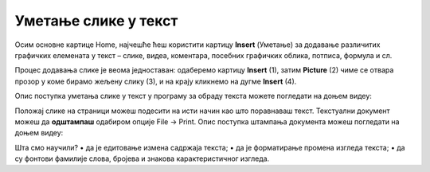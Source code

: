 Уметање слике у текст
======================

Осим основне картице Home, најчешће ћеш користити картицу **Insert** (Уметање) за додавање различитих графичких елемената у текст – слике, видеа, коментара, посебних графичких облика, потписа, формула и сл.

Процес додавања слике је веома једноставан: одаберемо картицу **Insert** (1), затим **Picture** (2) чиме се отвара прозор у коме бирамо жељену слику (3), и на крају кликнемо на дугме **Insert** (4).

.. image:: ../../_images/word6.png
    :width: 720px
    :align: center

Опис поступка уметања слике у текст у програму за обраду текста можете погледати на доњем видеу:

.. ytpopup:: dP055FJdSvk
    :width: 735
    :height: 415
    :align: center

Положај слике на страници можеш подесити на исти начин као што поравнаваш текст. 
Текстуални документ можеш да **одштампаш** одабиром опције File → Print.
Опис поступка штампања документа можеш погледати на доњем видеу:

.. ytpopup:: w0RPXVxxFmQ
    :width: 735
    :height: 415
    :align: center

.. learnmorenote::

    Рад у апликацији, односно сервису Google Doc омогућава да:
        •	пишемо текстовa, чак и без интернет конекције.
        •	делимо документе и радимо са другим људима, у исто време, али са различитих локација.
        •	све што напишемо аутоматски буде сачувано у облаку података.
        •	отварамо, дорађујемо и чувамо документе креиране у другим програмима за обраду текста.

    .. image:: ../../_images/L7s40.png
        :width: 720px
        :align: center
    
    Значајно је нагласити да није важно у ком програму за рад са текстом радимо. Свако ко познаје принцип рада у једном, способан је да користи сваки од њих!

    Опис поступка едитовања и форматирања текста у сервису Google Doc можете погледати на доњем видеу:

    .. ytpopup:: HVfwjBP8Xbg
        :width: 735
        :height: 415
        :align: center

    Опис поступка дељења документа у сервису Google Doc можете погледати на доњем видеу:

    .. ytpopup:: rSMV-PO1RwQ
        :width: 735
        :height: 415
        :align: center

Шта смо научили?
•	да je eдитовање измена садржаја текста;
•	да је форматирање промена изгледа текста;
•	да су фонтови фамилије слова, бројева и знакова карактеристичног изгледа.
